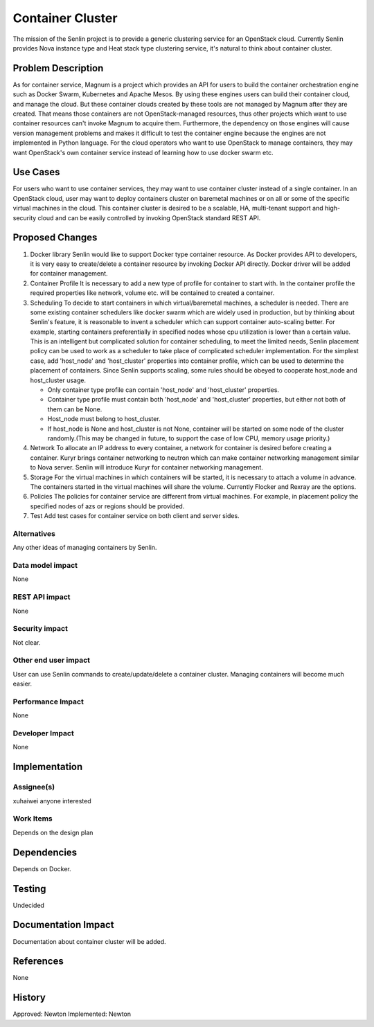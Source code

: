 ..
  Licensed under the Apache License, Version 2.0 (the "License"); you may
  not use this file except in compliance with the License. You may obtain
  a copy of the License at

             http://www.apache.org/licenses/LICENSE-2.0

  Unless required by applicable law or agreed to in writing, software
  distributed under the License is distributed on an "AS IS" BASIS, WITHOUT
  WARRANTIES OR CONDITIONS OF ANY KIND, either express or implied. See the
  License for the specific language governing permissions and limitations
  under the License.

=================
Container Cluster
=================

The mission of the Senlin project is to provide a generic clustering service
for an OpenStack cloud. Currently Senlin provides Nova instance type and
Heat stack type clustering service, it's natural to think about container
cluster.

Problem Description
===================

As for container service, Magnum is a project which provides an API for users
to build the container orchestration engine such as Docker Swarm, Kubernetes
and Apache Mesos. By using these engines users can build their container cloud,
and manage the cloud. But these container clouds created by these tools are not
managed by Magnum after they are created. That means those containers are not
OpenStack-managed resources, thus other projects which want to use container
resources can't invoke Magnum to acquire them. Furthermore, the dependency on
those engines will cause version management problems and makes it difficult
to test the container engine because the engines are not implemented in Python
language. For the cloud operators who want to use OpenStack to manage
containers, they may want OpenStack's own container service instead of learning
how to use docker swarm etc.

Use Cases
=========

For users who want to use container services, they may want to use container
cluster instead of a single container. In an OpenStack cloud, user may want
to deploy containers cluster on baremetal machines or on all or some of the
specific virtual machines in the cloud. This container cluster is desired
to be a scalable, HA, multi-tenant support and high-security cloud and can
be easily controlled by invoking OpenStack standard REST API.

Proposed Changes
================

1. Docker library
   Senlin would like to support Docker type container resource. As Docker
   provides API to developers, it is very easy to create/delete a container
   resource by invoking Docker API directly.
   Docker driver will be added for container management.
2. Container Profile
   It is necessary to add a new type of profile for container to start with.
   In the container profile the required properties like network, volume etc.
   will be contained to created a container.
3. Scheduling
   To decide to start containers in which virtual/baremetal machines, a
   scheduler is needed. There are some existing container schedulers like
   docker swarm which are widely used in production, but by thinking about
   Senlin's feature, it is reasonable to invent a scheduler which can support
   container auto-scaling better. For example, starting containers
   preferentially in specified nodes whose cpu utilization is lower than a
   certain value.
   This is an intelligent but complicated solution for container scheduling,
   to meet the limited needs, Senlin placement policy can be used to work as
   a scheduler to take place of complicated scheduler implementation.
   For the simplest case, add 'host_node' and 'host_cluster' properties into
   container profile, which can be used to determine the placement of
   containers. Since Senlin supports scaling, some rules should be obeyed
   to cooperate host_node and host_cluster usage.

   * Only container type profile can contain 'host_node' and 'host_cluster'
     properties.
   * Container type profile must contain both 'host_node' and 'host_cluster'
     properties, but either not both of them can be None.
   * Host_node must belong to host_cluster.
   * If host_node is None and host_cluster is not None, container will be
     started on some node of the cluster randomly.(This may be changed in
     future, to support the case of low CPU, memory usage priority.)
4. Network
   To allocate an IP address to every container, a network for container is
   desired before creating a container. Kuryr brings container networking to
   neutron which can make container networking management similar to Nova
   server. Senlin will introduce Kuryr for container networking management.
5. Storage
   For the virtual machines in which containers will be started, it is
   necessary to attach a volume in advance. The containers started in the
   virtual machines will share the volume. Currently Flocker and Rexray are
   the options.
6. Policies
   The policies for container service are different from virtual machines.
   For example, in placement policy the specified nodes of azs or regions
   should be provided.
7. Test
   Add test cases for container service on both client and server sides.

Alternatives
------------

Any other ideas of managing containers by Senlin.

Data model impact
-----------------

None

REST API impact
---------------

None

Security impact
---------------

Not clear.

Other end user impact
---------------------

User can use Senlin commands to create/update/delete a container cluster.
Managing containers will become much easier.

Performance Impact
------------------

None

Developer Impact
----------------

None

Implementation
==============

Assignee(s)
-----------

xuhaiwei
anyone interested

Work Items
----------

Depends on the design plan

Dependencies
============

Depends on Docker.

Testing
=======

Undecided

Documentation Impact
====================

Documentation about container cluster will be added.

References
==========

None

History
=======

Approved: Newton
Implemented: Newton
